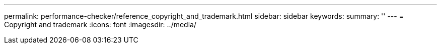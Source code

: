 ---
permalink: performance-checker/reference_copyright_and_trademark.html
sidebar: sidebar
keywords: 
summary: ''
---
= Copyright and trademark
:icons: font
:imagesdir: ../media/
